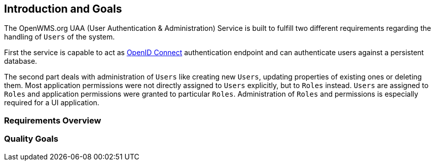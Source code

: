 [[section-introduction-and-goals]]
== Introduction and Goals
The OpenWMS.org UAA (User Authentication & Administration) Service is built to fulfill two different requirements regarding the handling of
`Users` of the system.

First the service is capable to act as http://openid.net/connect[OpenID Connect] authentication endpoint and can authenticate users
against a persistent database.

The second part deals with administration of `Users` like creating new `Users`, updating properties of existing ones or deleting them. Most
application permissions were not directly assigned to `Users` explicitly, but to `Roles` instead. `Users` are assigned to `Roles` and
application permissions were granted to particular `Roles`. Administration of `Roles` and permissions is especially required for a UI
application.


=== Requirements Overview

=== Quality Goals
